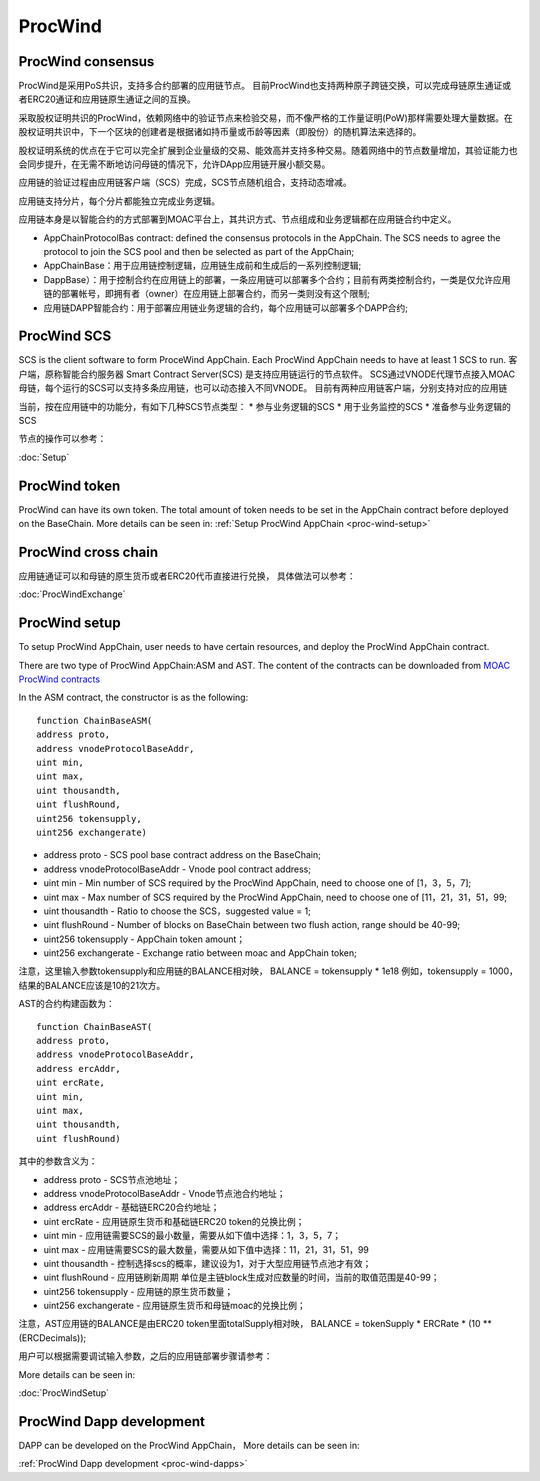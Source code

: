 .. _proc-wind:

ProcWind
--------------

ProcWind consensus
====================

ProcWind是采用PoS共识，支持多合约部署的应用链节点。
目前ProcWind也支持两种原子跨链交换，可以完成母链原生通证或者ERC20通证和应用链原生通证之间的互换。

采取股权证明共识的ProcWind，依赖网络中的验证节点来检验交易，而不像严格的工作量证明(PoW)那样需要处理大量数据。在股权证明共识中，下一个区块的创建者是根据诸如持币量或币龄等因素（即股份）的随机算法来选择的。

股权证明系统的优点在于它可以完全扩展到企业量级的交易、能效高并支持多种交易。随着网络中的节点数量增加，其验证能力也会同步提升，在无需不断地访问母链的情况下，允许DApp应用链开展小额交易。

应用链的验证过程由应用链客户端（SCS）完成，SCS节点随机组合，支持动态增减。

应用链支持分片，每个分片都能独立完成业务逻辑。

应用链本身是以智能合约的方式部署到MOAC平台上，其共识方式、节点组成和业务逻辑都在应用链合约中定义。

* AppChainProtocolBas contract: defined the consensus protocols in the AppChain. The SCS needs to agree the protocol to join the SCS pool and then be selected as part of the AppChain;
* AppChainBase：用于应用链控制逻辑，应用链生成前和生成后的一系列控制逻辑;
* DappBase）：用于控制合约在应用链上的部署，一条应用链可以部署多个合约；目前有两类控制合约，一类是仅允许应用链的部署帐号，即拥有者（owner）在应用链上部署合约，而另一类则没有这个限制;
* 应用链DAPP智能合约：用于部署应用链业务逻辑的合约，每个应用链可以部署多个DAPP合约;


ProcWind SCS
================

SCS is the client software to form ProceWind AppChain. Each ProcWind AppChain needs to have at least 1 SCS to run. 客户端，原称智能合约服务器 Smart Contract Server(SCS) 是支持应用链运行的节点软件。
SCS通过VNODE代理节点接入MOAC母链，每个运行的SCS可以支持多条应用链，也可以动态接入不同VNODE。
目前有两种应用链客户端，分别支持对应的应用链

当前，按在应用链中的功能分，有如下几种SCS节点类型：
* 参与业务逻辑的SCS
* 用于业务监控的SCS
* 准备参与业务逻辑的SCS

节点的操作可以参考：

:doc:`Setup`

ProcWind token
====================

ProcWind can have its own token. The total amount of token needs to be set in the AppChain contract before deployed on the BaseChain. 
More details can be seen in:
:ref:`Setup ProcWind AppChain <proc-wind-setup>` 


ProcWind cross chain
====================

应用链通证可以和母链的原生货币或者ERC20代币直接进行兑换，
具体做法可以参考：

:doc:`ProcWindExchange`

ProcWind setup
====================

To setup ProcWind AppChain, user needs to have certain resources, and deploy the ProcWind AppChain contract. 

There are two type of ProcWind AppChain:ASM and AST.
The content of the contracts can be downloaded from 
`MOAC ProcWind contracts <https://github.com/MOACChain/moac-core/tree/master/procwind>`__

In the ASM contract, the constructor is as the following:
:: 
    function ChainBaseASM(
    address proto, 
    address vnodeProtocolBaseAddr, 
    uint min, 
    uint max, 
    uint thousandth, 
    uint flushRound, 
    uint256 tokensupply, 
    uint256 exchangerate)

* address proto - SCS pool base contract address on the BaseChain;
* address vnodeProtocolBaseAddr - Vnode pool contract address;
* uint min - Min number of SCS required by the ProcWind AppChain, need to choose one of [1，3，5，7];
* uint max - Max number of SCS required by the ProcWind AppChain, need to choose one of [11，21，31，51，99;
* uint thousandth - Ratio to choose the SCS，suggested value = 1;
* uint flushRound - Number of blocks on BaseChain between two flush action, range should be 40-99;  
* uint256 tokensupply - AppChain token amount；
* uint256 exchangerate - Exchange ratio between moac and AppChain token;

注意，这里输入参数tokensupply和应用链的BALANCE相对映，
BALANCE = tokensupply * 1e18
例如，tokensupply = 1000，结果的BALANCE应该是10的21次方。

AST的合约构建函数为：
:: 
    function ChainBaseAST(
    address proto, 
    address vnodeProtocolBaseAddr, 
    address ercAddr,  
    uint ercRate,
    uint min, 
    uint max, 
    uint thousandth, 
    uint flushRound)

其中的参数含义为：

* address proto - SCS节点池地址；
* address vnodeProtocolBaseAddr - Vnode节点池合约地址；
* address ercAddr - 基础链ERC20合约地址；
* uint ercRate - 应用链原生货币和基础链ERC20 token的兑换比例；
* uint min - 应用链需要SCS的最小数量，需要从如下值中选择：1，3，5，7；
* uint max - 应用链需要SCS的最大数量，需要从如下值中选择：11，21，31，51，99
* uint thousandth - 控制选择scs的概率，建议设为1，对于大型应用链节点池才有效；
* uint flushRound - 应用链刷新周期  单位是主链block生成对应数量的时间，当前的取值范围是40-99；
* uint256 tokensupply - 应用链的原生货币数量；
* uint256 exchangerate - 应用链原生货币和母链moac的兑换比例；

注意，AST应用链的BALANCE是由ERC20 token里面totalSupply相对映，
BALANCE = tokenSupply * ERCRate * (10 ** (ERCDecimals));

用户可以根据需要调试输入参数，之后的应用链部署步骤请参考：

More details can be seen in:

:doc:`ProcWindSetup`

ProcWind Dapp development
==========================

DAPP can be developed on the ProcWind AppChain，
More details can be seen in:

:ref:`ProcWind Dapp development <proc-wind-dapps>` 


